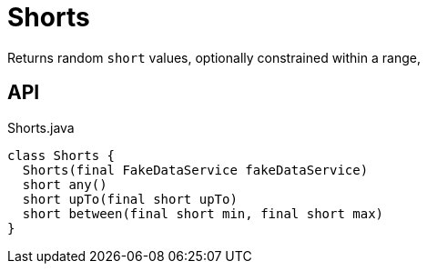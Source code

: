 = Shorts
:Notice: Licensed to the Apache Software Foundation (ASF) under one or more contributor license agreements. See the NOTICE file distributed with this work for additional information regarding copyright ownership. The ASF licenses this file to you under the Apache License, Version 2.0 (the "License"); you may not use this file except in compliance with the License. You may obtain a copy of the License at. http://www.apache.org/licenses/LICENSE-2.0 . Unless required by applicable law or agreed to in writing, software distributed under the License is distributed on an "AS IS" BASIS, WITHOUT WARRANTIES OR  CONDITIONS OF ANY KIND, either express or implied. See the License for the specific language governing permissions and limitations under the License.

Returns random `short` values, optionally constrained within a range,

== API

[source,java]
.Shorts.java
----
class Shorts {
  Shorts(final FakeDataService fakeDataService)
  short any()
  short upTo(final short upTo)
  short between(final short min, final short max)
}
----

